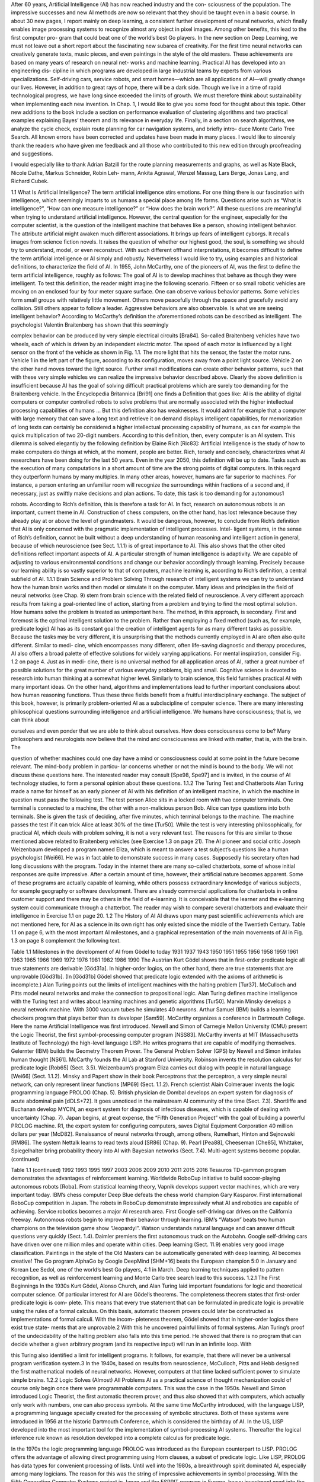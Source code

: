 After 60 years, Artiﬁcial Intelligence (AI) has now reached industry and the con-
sciousness of the population. The impressive successes and new AI methods are
now so relevant that they should be taught even in a basic course. In about 30 new
pages, I report mainly on deep learning, a consistent further development of neural
networks, which ﬁnally enables image processing systems to recognize almost any
object in pixel images. Among other beneﬁts, this lead to the ﬁrst computer pro-
gram that could beat one of the world’s best Go players.
In the new section on Deep Learning, we must not leave out a short report about
the fascinating new subarea of creativity. For the ﬁrst time neural networks can
creatively generate texts, music pieces, and even paintings in the style of the old
masters. These achievements are based on many years of research on neural net-
works and machine learning. Practical AI has developed into an engineering dis-
cipline in which programs are developed in large industrial teams by experts from
various specializations.
Self-driving cars, service robots, and smart homes—which are all applications of
AI—will greatly change our lives. However, in addition to great rays of hope, there
will be a dark side. Though we live in a time of rapid technological progress, we
have long since exceeded the limits of growth. We must therefore think about
sustainability when implementing each new invention. In Chap. 1, I would like to
give you some food for thought about this topic.
Other new additions to the book include a section on performance evaluation of
clustering algorithms and two practical examples explaining Bayes’ theorem and its
relevance in everyday life. Finally, in a section on search algorithms, we analyze the
cycle check, explain route planning for car navigation systems, and briefly intro-
duce Monte Carlo Tree Search.
All known errors have been corrected and updates have been made in many
places.
I would like to sincerely thank the readers who have given me feedback and all
those who contributed to this new edition through proofreading and suggestions.

I would especially like to thank Adrian Batzill for the route planning measurements
and graphs, as well as Nate Black, Nicole Dathe, Markus Schneider, Robin Leh-
mann, Ankita Agrawal, Wenzel Massag, Lars Berge, Jonas Lang, and Richard
Cubek.

1.1
What Is Artificial Intelligence?
The term artiﬁcial intelligence stirs emotions. For one thing there is our fascination
with intelligence, which seemingly imparts to us humans a special place among life
forms. Questions arise such as “What is intelligence?”, “How can one measure
intelligence?” or “How does the brain work?”. All these questions are meaningful
when trying to understand artiﬁcial intelligence. However, the central question for
the engineer, especially for the computer scientist, is the question of the intelligent
machine that behaves like a person, showing intelligent behavior.
The attribute artiﬁcial might awaken much different associations. It brings up
fears of intelligent cyborgs. It recalls images from science ﬁction novels. It raises
the question of whether our highest good, the soul, is something we should try to
understand, model, or even reconstruct.
With such different offhand interpretations, it becomes difﬁcult to deﬁne the term
artiﬁcial intelligence or AI simply and robustly. Nevertheless I would like to try,
using examples and historical deﬁnitions, to characterize the ﬁeld of AI. In 1955,
John McCarthy, one of the pioneers of AI, was the ﬁrst to deﬁne the term artiﬁcial
intelligence, roughly as follows:
The goal of AI is to develop machines that behave as though they were intelligent.
To test this deﬁnition, the reader might imagine the following scenario. Fifteen
or so small robotic vehicles are moving on an enclosed four by four meter square
surface. One can observe various behavior patterns. Some vehicles form small
groups with relatively little movement. Others move peacefully through the
space and gracefully avoid any collision. Still others appear to follow a leader.
Aggressive behaviors are also observable. Is what we are seeing intelligent
behavior?
According to McCarthy’s deﬁnition the aforementioned robots can be described
as intelligent. The psychologist Valentin Braitenberg has shown that this seemingly

complex behavior can be produced by very simple electrical circuits [Bra84].
So-called Braitenberg vehicles have two wheels, each of which is driven by an
independent electric motor. The speed of each motor is influenced by a light sensor
on the front of the vehicle as shown in Fig. 1.1. The more light that hits the sensor,
the faster the motor runs. Vehicle 1 in the left part of the ﬁgure, according to its
conﬁguration, moves away from a point light source. Vehicle 2 on the other hand
moves toward the light source. Further small modiﬁcations can create other
behavior patterns, such that with these very simple vehicles we can realize the
impressive behavior described above.
Clearly the above deﬁnition is insufﬁcient because AI has the goal of solving
difﬁcult practical problems which are surely too demanding for the Braitenberg
vehicle. In the Encyclopedia Britannica [Bri91] one ﬁnds a Deﬁnition that goes like:
AI is the ability of digital computers or computer controlled robots to solve problems that
are normally associated with the higher intellectual processing capabilities of humans …
But this deﬁnition also has weaknesses. It would admit for example that a
computer with large memory that can save a long text and retrieve it on demand
displays intelligent capabilities, for memorization of long texts can certainly be
considered a higher intellectual processing capability of humans, as can for
example the quick multiplication of two 20-digit numbers. According to this
deﬁnition, then, every computer is an AI system. This dilemma is solved elegantly
by the following deﬁnition by Elaine Rich [Ric83]:
Artiﬁcial Intelligence is the study of how to make computers do things at which, at the
moment, people are better.
Rich, tersely and concisely, characterizes what AI researchers have been doing for
the last 50 years. Even in the year 2050, this deﬁnition will be up to date.
Tasks such as the execution of many computations in a short amount of time are
the strong points of digital computers. In this regard they outperform humans by
many multiples. In many other areas, however, humans are far superior to
machines. For instance, a person entering an unfamiliar room will recognize the
surroundings within fractions of a second and, if necessary, just as swiftly make
decisions and plan actions. To date, this task is too demanding for autonomous1

robots. According to Rich’s deﬁnition, this is therefore a task for AI. In fact,
research on autonomous robots is an important, current theme in AI. Construction
of chess computers, on the other hand, has lost relevance because they already play
at or above the level of grandmasters.
It would be dangerous, however, to conclude from Rich’s deﬁnition that AI is
only concerned with the pragmatic implementation of intelligent processes. Intel-
ligent systems, in the sense of Rich’s deﬁnition, cannot be built without a deep
understanding of human reasoning and intelligent action in general, because of
which neuroscience (see Sect. 1.1.1) is of great importance to AI. This also shows
that the other cited deﬁnitions reflect important aspects of AI.
A particular strength of human intelligence is adaptivity. We are capable of
adjusting to various environmental conditions and change our behavior accordingly
through learning. Precisely because our learning ability is so vastly superior to that
of computers, machine learning is, according to Rich’s deﬁnition, a central subﬁeld
of AI.
1.1.1 Brain Science and Problem Solving
Through research of intelligent systems we can try to understand how the human
brain works and then model or simulate it on the computer. Many ideas and
principles in the ﬁeld of neural networks (see Chap. 9) stem from brain science with
the related ﬁeld of neuroscience.
A very different approach results from taking a goal-oriented line of action,
starting from a problem and trying to ﬁnd the most optimal solution. How humans
solve the problem is treated as unimportant here. The method, in this approach, is
secondary. First and foremost is the optimal intelligent solution to the problem.
Rather than employing a ﬁxed method (such as, for example, predicate logic) AI
has as its constant goal the creation of intelligent agents for as many different tasks
as possible. Because the tasks may be very different, it is unsurprising that the
methods currently employed in AI are often also quite different. Similar to medi-
cine, which encompasses many different, often life-saving diagnostic and therapy
procedures, AI also offers a broad palette of effective solutions for widely varying
applications. For mental inspiration, consider Fig. 1.2 on page 4. Just as in medi-
cine, there is no universal method for all application areas of AI, rather a great
number of possible solutions for the great number of various everyday problems,
big and small.
Cognitive science is devoted to research into human thinking at a somewhat
higher level. Similarly to brain science, this ﬁeld furnishes practical AI with many
important ideas. On the other hand, algorithms and implementations lead to further
important conclusions about how human reasoning functions. Thus these three
ﬁelds beneﬁt from a fruitful interdisciplinary exchange. The subject of this book,
however, is primarily problem-oriented AI as a subdiscipline of computer science.
There are many interesting philosophical questions surrounding intelligence and
artiﬁcial intelligence. We humans have consciousness; that is, we can think about

ourselves and even ponder that we are able to think about ourselves. How does
consciousness come to be? Many philosophers and neurologists now believe that
the mind and consciousness are linked with matter, that is, with the brain. The

question of whether machines could one day have a mind or consciousness could
at some point in the future become relevant. The mind-body problem in particu-
lar concerns whether or not the mind is bound to the body. We will not discuss
these questions here. The interested reader may consult [Spe98, Spe97] and
is invited, in the course of AI technology studies, to form a personal opinion about
these questions.
1.1.2 The Turing Test and Chatterbots
Alan Turing made a name for himself as an early pioneer of AI with his deﬁnition
of an intelligent machine, in which the machine in question must pass the following
test. The test person Alice sits in a locked room with two computer terminals. One
terminal is connected to a machine, the other with a non-malicious person Bob.
Alice can type questions into both terminals. She is given the task of deciding, after
ﬁve minutes, which terminal belongs to the machine. The machine passes the test if
it can trick Alice at least 30% of the time [Tur50].
While the test is very interesting philosophically, for practical AI, which deals
with problem solving, it is not a very relevant test. The reasons for this are similar to
those mentioned above related to Braitenberg vehicles (see Exercise 1.3 on
page 21).
The AI pioneer and social critic Joseph Weizenbaum developed a program
named Eliza, which is meant to answer a test subject’s questions like a human
psychologist [Wei66]. He was in fact able to demonstrate success in many cases.
Supposedly his secretary often had long discussions with the program. Today in the
internet there are many so-called chatterbots, some of whose initial responses are
quite impressive. After a certain amount of time, however, their artiﬁcial nature
becomes apparent. Some of these programs are actually capable of learning, while
others possess extraordinary knowledge of various subjects, for example geography
or software development. There are already commercial applications for chatterbots
in online customer support and there may be others in the ﬁeld of e-learning. It is
conceivable that the learner and the e-learning system could communicate through a
chatterbot. The reader may wish to compare several chatterbots and evaluate their
intelligence in Exercise 1.1 on page 20.
1.2
The History of AI
AI draws upon many past scientiﬁc achievements which are not mentioned here, for
AI as a science in its own right has only existed since the middle of the Twentieth
Century. Table 1.1 on page 6, with the most important AI milestones, and a
graphical representation of the main movements of AI in Fig. 1.3 on page 8
complement the following text.

Table 1.1 Milestones in the development of AI from Gödel to today
1931
1937
1943
1950
1951
1955
1956
1958
1959
1961
1963
1965
1966
1969
1972
1976
1981
1982
1986
1990
The Austrian Kurt Gödel shows that in ﬁrst-order predicate logic all true statements
are derivable [Göd31a]. In higher-order logics, on the other hand, there are true
statements that are unprovable [Göd31b]. (In [Göd31b] Gödel showed that predicate
logic extended with the axioms of arithmetic is incomplete.)
Alan Turing points out the limits of intelligent machines with the halting
problem [Tur37].
McCulloch and Pitts model neural networks and make the connection to propositional
logic.
Alan Turing deﬁnes machine intelligence with the Turing test and writes about
learning machines and genetic algorithms [Tur50].
Marvin Minsky develops a neural network machine. With 3000 vacuum tubes he
simulates 40 neurons.
Arthur Samuel (IBM) builds a learning checkers program that plays better than its
developer [Sam59].
McCarthy organizes a conference in Dartmouth College. Here the name Artiﬁcial
Intelligence was ﬁrst introduced.
Newell and Simon of Carnegie Mellon University (CMU) present the Logic Theorist,
the ﬁrst symbol-processing computer program [NSS83].
McCarthy invents at MIT (Massachusetts Institute of Technology) the high-level
language LISP. He writes programs that are capable of modifying themselves.
Gelernter (IBM) builds the Geometry Theorem Prover.
The General Problem Solver (GPS) by Newell and Simon imitates human
thought [NS61].
McCarthy founds the AI Lab at Stanford University.
Robinson invents the resolution calculus for predicate logic [Rob65] (Sect. 3.5).
Weizenbaum’s program Eliza carries out dialog with people in natural
language [Wei66] (Sect. 1.1.2).
Minsky and Papert show in their book Perceptrons that the perceptron, a very simple
neural network, can only represent linear functions [MP69] (Sect. 1.1.2).
French scientist Alain Colmerauer invents the logic programming language PROLOG
(Chap. 5).
British physician de Dombal develops an expert system for diagnosis of acute
abdominal pain [dDLS+72]. It goes unnoticed in the mainstream AI community of the
time (Sect. 7.3).
Shortliffe and Buchanan develop MYCIN, an expert system for diagnosis of infectious
diseases, which is capable of dealing with uncertainty (Chap. 7).
Japan begins, at great expense, the “Fifth Generation Project” with the goal of building
a powerful PROLOG machine.
R1, the expert system for conﬁguring computers, saves Digital Equipment Corporation
40 million dollars per year [McD82].
Renaissance of neural networks through, among others, Rumelhart, Hinton and
Sejnowski [RM86]. The system Nettalk learns to read texts aloud [SR86] (Chap. 9).
Pearl [Pea88], Cheeseman [Che85], Whittaker, Spiegelhalter bring probability theory
into AI with Bayesian networks (Sect. 7.4). Multi-agent systems become popular.
(continued)

Table 1.1 (continued)
1992
1993
1995
1997
2003
2006
2009
2010
2011
2015
2016
Tesauros TD-gammon program demonstrates the advantages of reinforcement
learning.
Worldwide RoboCup initiative to build soccer-playing autonomous robots [Roba].
From statistical learning theory, Vapnik develops support vector machines, which are
very important today.
IBM’s chess computer Deep Blue defeats the chess world champion Gary Kasparov.
First international RoboCup competition in Japan.
The robots in RoboCup demonstrate impressively what AI and robotics are capable of
achieving.
Service robotics becomes a major AI research area.
First Google self-driving car drives on the California freeway.
Autonomous robots begin to improve their behavior through learning.
IBM’s “Watson” beats two human champions on the television game show
“Jeopardy!”. Watson understands natural language and can answer difﬁcult questions
very quickly (Sect. 1.4).
Daimler premiers the ﬁrst autonomous truck on the Autobahn.
Google self-driving cars have driven over one million miles and operate within cities.
Deep learning (Sect. 11.9) enables very good image classiﬁcation.
Paintings in the style of the Old Masters can be automatically generated with deep
learning. AI becomes creative!
The Go program AlphaGo by Google DeepMind [SHM+16] beats the European
champion 5:0 in January and Korean Lee Sedol, one of the world’s best Go players,
4:1 in March. Deep learning techniques applied to pattern recognition, as well as
reinforcement learning and Monte Carlo tree search lead to this success.
1.2.1 The First Beginnings
In the 1930s Kurt Gödel, Alonso Church, and Alan Turing laid important foundations
for logic and theoretical computer science. Of particular interest for AI are Gödel’s
theorems. The completeness theorem states that ﬁrst-order predicate logic is com-
plete. This means that every true statement that can be formulated in predicate logic is
provable using the rules of a formal calculus. On this basis, automatic theorem provers
could later be constructed as implementations of formal calculi. With the incom-
pleteness theorem, Gödel showed that in higher-order logics there exist true state-
ments that are unprovable.2 With this he uncovered painful limits of formal systems.
Alan Turing’s proof of the undecidability of the halting problem also falls into
this time period. He showed that there is no program that can decide whether a
given arbitrary program (and its respective input) will run in an inﬁnite loop. With

this Turing also identiﬁed a limit for intelligent programs. It follows, for example,
that there will never be a universal program veriﬁcation system.3
In the 1940s, based on results from neuroscience, McCulloch, Pitts and Hebb
designed the ﬁrst mathematical models of neural networks. However, computers at
that time lacked sufﬁcient power to simulate simple brains.
1.2.2 Logic Solves (Almost) All Problems
AI as a practical science of thought mechanization could of course only begin once
there were programmable computers. This was the case in the 1950s. Newell and
Simon introduced Logic Theorist, the ﬁrst automatic theorem prover, and thus also
showed that with computers, which actually only work with numbers, one can also
process symbols. At the same time McCarthy introduced, with the language LISP,
a programming language specially created for the processing of symbolic
structures. Both of these systems were introduced in 1956 at the historic Dartmouth
Conference, which is considered the birthday of AI.
In the US, LISP developed into the most important tool for the implementation
of symbol-processing AI systems. Thereafter the logical inference rule known as
resolution developed into a complete calculus for predicate logic.

In the 1970s the logic programming language PROLOG was introduced as the
European counterpart to LISP. PROLOG offers the advantage of allowing direct
programming using Horn clauses, a subset of predicate logic. Like LISP, PROLOG
has data types for convenient processing of lists.
Until well into the 1980s, a breakthrough spirit dominated AI, especially among
many logicians. The reason for this was the string of impressive achievements in
symbol processing. With the Fifth Generation Computer Systems project in Japan
and the ESPRIT program in Europe, heavy investment went into the construction of
intelligent computers.
For small problems, automatic provers and other symbol-processing systems
sometimes worked very well. The combinatorial explosion of the search space,
however, deﬁned a very narrow window for these successes. This phase of AI was
described in [RN10] as the “Look, Ma, no hands!” era.
Because the economic success of AI systems fell short of expectations, funding
for logic-based AI research in the United States fell dramatically during the 1980s.
1.2.3 The New Connectionism
During this phase of disillusionment, computer scientists, physicists, and Cognitive
scientists were able to show, using computers which were now sufﬁciently pow-
erful, that mathematically modeled neural networks are capable of learning using
training examples, to perform tasks which previously required costly programming.
Because of the fault-tolerance of such systems and their ability to recognize pat-
terns, considerable successes became possible, especially in pattern recognition.
Facial recognition in photos and handwriting recognition are two example appli-
cations. The system Nettalk was able to learn speech from example texts [SR86].
Under the name connectionism, a new subdiscipline of AI was born.
Connectionism boomed and the subsidies flowed. But soon even here feasibility
limits became obvious. The neural networks could acquire impressive capabilities,
but it was usually not possible to capture the learned concept in simple formulas or
logical rules. Attempts to combine neural nets with logical rules or the knowledge
of human experts met with great difﬁculties. Additionally, no satisfactory solution
to the structuring and modularization of the networks was found.
1.2.4 Reasoning Under Uncertainty
AI as a practical, goal-driven science searched for a way out of this crisis. One
wished to unite logic’s ability to explicitly represent knowledge with neural net-
works’ strength in handling uncertainty. Several alternatives were suggested.
The most promising, probabilistic reasoning, works with conditional probabil-
ities for propositional calculus formulas. Since then many diagnostic and expert
systems have been built for problems of everyday reasoning using Bayesian

networks. The success of Bayesian networks stems from their intuitive compre-
hensibility, the clean semantics of conditional probability, and from the
centuries-old, mathematically grounded probability theory.
The weaknesses of logic, which can only work with two truth values, can be
solved by fuzzy logic, which pragmatically introduces inﬁnitely many values
between zero and one. Though even today its theoretical foundation is not totally
ﬁrm, it is being successfully utilized, especially in control engineering.
A much different path led to the successful synthesis of logic and neural net-
works under the name hybrid systems. For example, neural networks were
employed to learn heuristics for reduction of the huge combinatorial search space in
proof discovery [SE90].
Methods of decision tree learning from data also work with probabilities.
Systems like CART, ID3 and C4.5 can quickly and automatically build very
accurate decision trees which can represent propositional logic concepts and then
be used as expert systems. Today they are a favorite among machine learning
techniques (Sect. 8.4).
Since about 1990, data mining has developed as a subdiscipline of AI in the area
of statistical data analysis for extraction of knowledge from large databases. Data
mining brings no new techniques to AI, rather it introduces the requirement of using
large databases to gain explicit knowledge. One application with great market
potential is steering ad campaigns of big businesses based on analysis of many
millions of purchases by their customers. Typically, machine learning techniques
such as decision tree learning come into play here.
1.2.5 Distributed, Autonomous and Learning Agents
Distributed artiﬁcial intelligence, DAI, has been an active area research since about
1985. One of its goals is the use of parallel computers to increase the efﬁciency of
problem solvers. It turned out, however, that because of the high computational
complexity of most problems, the use of “intelligent” systems is more beneﬁcial
than parallelization itself.
A very different conceptual approach results from the development of autonomous
software agents and robots that are meant to cooperate like human teams. As with the
aforementioned Braitenberg vehicles, there are many cases in which an individual
agent is not capable of solving a problem, even with unlimited resources. Only the
cooperation of many agents leads to the intelligent behavior or to the solution of a
problem. An ant colony or a termite colony is capable of erecting buildings of very
high architectural complexity, despite the fact that no single ant comprehends how the
whole thing ﬁts together. This is similar to the situation of provisioning bread for a
large city like New York [RN10]. There is no central planning agency for bread, rather
there are hundreds of bakers that know their respective areas of the city and bake the
appropriate amount of bread at those locations.
Active skill acquisition by robots is an exciting area of current research. There
are robots today, for example, that independently learn to walk or to perform

various motorskills related to soccer (Chap. 10). Cooperative learning of multiple
robots to solve problems together is still in its infancy.
1.2.6 AI Grows Up
The above systems offered by AI today are not a universal recipe, but a workshop
with a manageable number of tools for very different tasks. Most of these tools are
well-developed and are available as ﬁnished software libraries, often with conve-
nient user interfaces. The selection of the right tool and its sensible use in each
individual case is left to the AI developer or knowledge engineer. Like any other
artisanship, this requires a solid education, which this book is meant to promote.
More than nearly any other science, AI is interdisciplinary, for it draws upon
interesting discoveries from such diverse ﬁelds as logic, operations research,
statistics, control engineering, image processing, linguistics, philosophy, psychol-
ogy, and neurobiology. On top of that, there is the subject area of the particular
application. To successfully develop an AI project is therefore not always so
simple, but almost always extremely exciting.
1.2.7 The AI Revolution
Around the year 2010 after about 25 years of research on neural networks, scientists
could start harvesting the fruits of their research. The very powerful deep learning
networks can for example learn to classify images with very high arruracy. Since
image classiﬁcation is of crucial importance for all types of smart robots, this initiated
the AI revolution which in turn leads to smart self-driving cars and service robots.
1.3
AI and Society
There have been many scientiﬁc books and science ﬁction novels written on all
aspects of this subject. Due to great advances in AI research, we have been on the
brink of the age of autonomous robots and the Internet of Things since roughly
2005. Thus we are increasingly confronted with AI in everyday life. The reader,
who may soon be working as an AI developer, must also deal with the social impact
of this work. As an author of a book on AI techniques, I have the crucial task of
examining this topic. I would like to deal with some particularly important aspects
of AI which are of great practical relevance for our lives.
1.3.1 Does AI Destroy Jobs?
In January 2016, the World Econonic Forum published a study [SS16], frequently
cited by the German press, predicting that “industry 4.0 ” would destroy over ﬁve

million jobs in the next ﬁve years. This forecast is hardly surprising because auto-
mation in factories, ofﬁces, administration, transportation, in the home and in many
other areas has led to continually more work being done by computers, machines and
robots. AI has been one of the most important factors in this trend since about 2010.
Presumably, the majority of people would gladly leave physically hard, dirty and
unhealthy jobs and tasks to machines. Thus automation is a complete blessing for
humanity, assuming it does not result in negative side effects, such as harm to the
environment. Many of the aforementioned unpleasant jobs can be done faster, more
precisely, and above all cheaper by machines. This seems almost like a trend
towards paradise on Earth, where human beings do less and less unpleasant work
and have correspondingly more time for the good things in life. This seems almost
like a trend towards paradise on earth. We have to do less and less unpleasant work
and in turn have more time for the good things in life.4 All the while, we would
enjoy the same (or potentially even increasing) prosperity, for the economy would
not employ these machines if they did not markedly raise productivity.
Unfortunately we are not on the road to paradise. For several decades, we have
worked more than 40 hours per week, have been stressed, complained of burnout
and other sicknesses, and suffered a decline in real wages. How can this be, if
productivity is continually increasing? Many economists say that the reason for this
is competitive pressure. In an effort to compete and deliver the lowest priced goods
to market, companies need to lower production costs and thus lay off workers. This
results in the aforementioned unemployment. In order to avoid a drop in sales
volume due to reduced prices, more products need to be manufactured and sold.
The economy must grow!
If the economy continues to grow in a country in which the population is no
longer growing (as is the case in most modern industrialized countries), each citizen
must necessarily consume more. For that to happen, new markets must be created,5
and marketing has the task of convincing us that we want the new products.
This is—allegedly—the only way to “sustainably” ensure prosperity. Apparently
there seems to be no escape from this growth/consumption spiral. This has two fatal
consequences. For one thing, this increase in consumption should make people
happier, but it is having quite the opposite effect: mental illness is increasing.
Even more obvious and, above all, fatal, are economic growth’s effects on our
living conditions. It is no secret that the earth’s growth limit has long been excee-
ded [MMZM72, Ran12], and that we are overexploiting nature’s nonrenewable
resources. We are therefore living at the expense of our children and grandchildren,
who consequently will have poorer living conditions than we have today. It is also
known that every additional dollar of economic growth is an additional burden on
the environment—for example through additional CO2 concentration in the atmo-
sphere and the resulting climate change [Pae16]. We are destroying our own basis of

existence. Thus it is obvious that we should abandon this path of growth for the sake
of a livable future. But how?
Let’s think back to the road to paradise that AI is supposedly preparing for us.
Apparently, as we practice it, it does not lead to paradise. Understanding this
problem and ﬁnding the right path is one of the central tasks of today. Because of
inherent complexities, this problem can not be fully dealt with in an introductory AI
textbook. However, I would like to provide the reader with a little food for thought.
Although productivity is growing steadily in almost all areas of the economy,
workers are required to work as hard as ever. They do not beneﬁt from the increase
in productivity. So, we must ask, where do the proﬁts go? Evidently not to the
people to whom they are owed, i.e. the workers. Instead, part of the proﬁts is spent
on investment and thus on further growth and the rest is taken by the capital
owners, while employees work the same hours for declining real wages [Pik14].
This leads to ever-increasing capital concentration among a few rich individuals and
private banks, while on the other hand increasing poverty around the world is
creating political tensions that result in war, expulsion and flight.
What is missing is a fair and just distribution of proﬁts. How can this be
achieved? Politicians and economists are continually trying to optimize our eco-
nomic system, but politics has not offered a sustainable solution, and too few
economists are investigating this highly exciting economic question. Obviously the
attempt to optimize the parameters of our current capitalist economic system has not
lead to a more equitable distribution of wealth, but to the opposite.
This is why economists and ﬁnancial scientists must begin to question the
system and look for alternatives. We should ask ourselves how to change the rules
and laws of the economy so that all people proﬁt from increased productivity.
A growing community of economists and sustainability scientists have offered
interesting solutions, a few of which I will briefly describe here.
Problem Number One is the creation of ﬁat money by the banks. New money—
which is needed, among other things, to keep our growing economy going—is now
being created by private banks. This is made possible by the fact that banks have to
own only a small part, namely the minimum cash reserve ratio, of the money they
give as loans. In the EU in 2016, the minimum cash reserve ratio is one percent.
States then borrow this money from private banks in the form of government
bonds and thus fall into debt. This is how our current government debt crises have
developed. This problem can be solved easily by prohibiting creation of money by
the banks by increasing the minimum cash reserve ratio to 100%. State central banks
will then get back the monopoly on creating money, and the newly created money
can be used directly by the state for the purposes of social welfare. It should be
evident that this simple measure would signiﬁcantly ease the problem of public debt.
Further interesting components of such an economic reform could be the
conversion of the current interest rate system to the so-called natural economic order
[GP58], and the introduction of the “economy for the common good” [Fel14] and the
biophysical economy [GK09, Küm11]. The practical implementation of the econ-
omy for the common good would involve a tax reform, the most important elements
of which would be the abolition of the income tax and substantially increased value

added tax on energy and resource consumption. We would thus arrive at a highly
prosperous, more sustainable human world with less environmental damage and
more local trade. The reader may study the literature and assess whether the ideas
quoted here are interesting and, if necessary, help to make the required changes.
To conclude this section, I would like to quote the famous physicist Stephen
Hawking. In a community-driven interview on www.reddit.com he gave the following
answer to whether he had any thoughts about unemployment caused by automation:
If machines produce everything we need, the outcome will depend on how things are
distributed. Everyone can enjoy a life of luxurious leisure if the machine-produced
wealth is shared, or most people can end up miserably poor if the machine-owners
successfully lobby against wealth redistribution. So far, the trend seems to be toward the
second option, with technology driving ever-increasing inequality.
Another Hawking quotation is also ﬁtting. During the same interview,6 to an AI
professor’s question about which moral ideas he should impart to his students,
Hawking answered:
… Please encourage your students to think not only about how to create AI, but also about
how to ensure its beneﬁcial use.
As a consequence we should question the reasonableness of AI applications such as
the export of intelligent cruise missiles to “allied” Arab states, the deployment of
humanoid combat robots, etc.
1.3.2 AI and Transportation
In the past 130 years, automotive industry engineers have made great strides. In
Germany, one out of every two people owns their own car. These cars are highly
reliable. This makes us very mobile and we use this very convenient mobility in work,
everyday life and leisure. Moreover, we are dependent on it. Today, we can not get by
without a motor vehicle, especially in rural areas with weak public transportation
infrastructure, as for instance in Upper Swabia, where the author and his students live.
The next stage of increased convenience in road transportation is now imminent.
In a few years, we will be able to buy electric self-driving cars, i.e. robotic cars,
which will autonomously bring us to almost any destination. All passengers in the
robotic car would be able to read, work or sleep during the trip. This is possible on
public transit already, but passengers in a robotic car would be able to do this at any
time and on any route.
Autonomous vehicles that can operate independently could also travel without
passengers. This will lead to yet another increase in convenience: robotic taxis. Via a
smartphone app, we will be able to order the optimal taxi, in terms of size and
equipment, for any conceivable transportation purpose. We will be able to choose
whether we want to travel alone in the taxi or whether we are willing to share a ride with

other passengers. We will not need our own car anymore. All associated responsibil-
ities and expenses, such as refueling, technical service, cleaning, searching for parking,
buying and selling, garage rent, etc. are void, which saves us money and effort.
Besides the immediate gains in comfort and convenience, robotic cars will offer
other signiﬁcant advantages. For example, according to a McKinsey study [GHZ14],
we will need far fewer cars and, above all, far fewer parking places in the era of
self-driving cars, which will lead to an immense reduction in resource consumption.
According to a Lawrence Berkeley National Laboratory study [GS15], electric
self-driving cars will cause a 90% reduction in green house emissions per passenger
mile due to the vehicles’ energy efﬁciency and the optimized ﬁt between the vehicle
and its purpose. Due to their optimal resource utilization, robotic taxis will be much
more environmentally friendly than, for example, heavy buses, which often run at
low capacity, especially in rural areas. Overall, robot taxis will contribute dramati-
cally to energy savings and thus, among other things, to a signiﬁcant improvement in
CO2 and climate problems.
Passenger safety will be much higher than it is today. Experts currently estimate
future accident rates between zero and ten percent compared to today. Emotional
driving (“road rage”), distracted driving and driving under the influence of drugs
and alcohol will no longer exist.
Taxi drivers losing their jobs is often cited as a disadvantage of robotic cars. It is
almost certain that there will no longer be taxi drivers from about 2030 onwards,
but that is not necessarily a problem. As explained in the previous section, our
society just needs to deal with the newly gained productivity properly.
In addition to the many advantages mentioned above, robotic cars have two critical
problems. Firstly, the so-called rebound effect will nullify at least some of the gains in
resource, energy and time savings. Shorter driving times as well as more comfortable
and cheaper driving will tempt us to drive more. We can only deal with this problem
by rethinking our attitude towards consumption and quality of life. Do we have to use
the entire time saved for more activities? Here we are all invited to critical reflection.
Another problem we should take seriously is that the robotic cars will need to be
networked. In principle, this gives hackers and terrorists the ability to access and
manipulate the vehicles’ controls through security holes in their network protocols.
If a hacker manages to do this once, he could repeat the attack on a grand scale,
potentially bringing entire vehicle fleets to a halt, causing accidents, spying on
vehicle occupants, or initiating other criminal actions. Here, as in other areas such
as home automation and the Internet of Things, IT security experts will be needed
to ensure the highest possible security guarantees using tools of the trade such as
cryptographic methods. By the way, improved machine learning algorithms will be
useful in detecting hacking attacks.
1.3.3 Service Robotics
In a few years, shortly after self-driving cars, the next bit of consumption bait on the
shelves of electronics stores will be service robots. Recently the Google subsidiary

Boston Dynamics provided an impressive example in its humanoid robot Atlas.7
Like the new cars, service robots offer a large gain in comfort and convenience
which we would probably like to enjoy. One need only imagine such a robot
dutifully cleaning and scrubbing after a party from night until morning without a
grumble. Or think of the help that an assistance robot like Marvin, shown in
Fig. 1.4, could provide to the elderly8 or to people with disabilities [SPR+16].
In contrast to the robotic cars, however, these beneﬁts come with costlier
trade-offs. Completely new markets would be created, more natural resources and
more energy would be consumed, and it is not even certain that people’s lives
would be simpliﬁed by the use of service robots in all areas. One of the ﬁrst
applications for robots like Atlas, developed by Boston Dynamics in contract with
Google, will probably be military combat.
It is therefore all the more important that, before these robots come to market,
we engage in social discourse on this topic. Science ﬁction ﬁlms, such as
“Ex Machina” (2015) with its female androids, the chilling “I, Robot” (2004) or the
humorous “Robot and Frank” (2012), which depicts the pleasant side of a service
robot as an old man’s helper, can also contribute to such a discussion.

1.4
17
Agents
Although the term intelligent agents is not new to AI, only in recent years has it
gained prominence through [RN10], among others. Agent denotes rather generally a
system that processes information and produces an output from an input. These
agents may be classiﬁed in many different ways.
In classical computer science, software agents are primarily employed
(Fig. 1.5). In this case the agent consists of a program that calculates a result from
user input.
In robotics, on the other hand, hardware agents (also called autonomous robots)
are employed, which additionally have sensors and actuators at their disposal
(Fig. 1.6). The agent can perceive its environment with the sensors. With the
actuators it carries out actions and changes its environment.
With respect to the intelligence of the agent, there is a distinction between reflex
agents, which only react to input, and agents with memory, which can also include
the past in their decisions. For example, a driving robot that through its sensors
knows its exact position (and the time) has no way, as a reflex agent, of determining
its velocity. If, however, it saves the position, at short, discrete time steps, it can
thus easily calculate its average velocity in the previous time interval.
If a reflex agent is controlled by a deterministic program, it represents a function
of the set of all inputs to the set of all outputs. An agent with memory, on the other
hand, is in general not a function. Why? (See Exercise 1.5 on page 21.) Reflex
agents are sufﬁcient in cases where the problem to be solved involves a Markov
decision process. This is a process in which only the current state is needed to
determine the optimal next action (see Chap. 10).
A mobile robot which should move from room 112 to room 179 in a building
takes actions different from those of a robot that should move to room 105. In other
words, the actions depend on the goal. Such agents are called goal-based.

Example 1.1 A spam ﬁlter is an agent that puts incoming emails into wanted or
unwanted (spam) categories, and deletes any unwanted emails. Its goal as a goal-
based agent is to put all emails in the right category. In the course of this
not-so-simple task, the agent can occasionally make mistakes. Because its goal is to
classify all emails correctly, it will attempt to make as few errors as possible.
However, that is not always what the user has in mind. Let us compare the fol-
lowing two agents. Out of 1,000 emails, Agent 1 makes only 12 errors. Agent 2 on
the other hand makes 38 errors with the same 1,000 emails. Is it therefore worse
than Agent 1? The errors of both agents are shown in more detail in the following
table, the so-called “confusion matrix”:
spam filter
decides
Agent 1:Agent 2:
correct class
wanted spam
wanted 189
1
spam
11
799correct class
wanted spam
wanted 200
38
spam
0
762
spam filter
decides
Agent 1 in fact makes fewer errors than Agent 2, but those few errors are severe
because the user loses 11 potentially important emails. Because there are in this
case two types of errors of differing severity, each error should be weighted with the
appropriate cost factor (see Sect. 7.3.5 and Exercise 1.7 on page 21).
The sum of all weighted errors gives the total cost caused by erroneous
decisions.The goal of a cost-based agent is to minimize the cost of erroneous
decisions in the long term, that is, on average. In Sect. 7.3 we will become
familiar with the medical diagnosis system LEXMED as an example of a
cost-based agent.
Analogously, the goal of a utility-based agent is to maximize the utility derived
from correct decisions in the long term, that is, on average. The sum of all decisions
weighted by their respective utility factors gives the total utility.
Of particular interest in AI are Learning agents, which are capable of changing
themselves given training examples or through positive or negative feedback, such
that the average utility of their actions grows over time (see Chap. 8).
As mentioned in Sect. 1.2.5, distributed agents are increasingly coming into use,
whose intelligence are not localized in one agent, but rather can only be seen
through cooperation of many agents.
The design of an agent is oriented, along with its objective, strongly toward its
environment, or alternately its picture of the environment, which strongly depends
on it sensors. The environment is observable if the agent always knows the complete
state of the world. Otherwise the environment is only partially observable. If an
action always leads to the same result, then the environment is deterministic.
Otherwise it is nondeterministic. In a discrete environment only ﬁnitely many
states and actions occur, whereas a continuous environment boasts inﬁnitely many
states or actions.

1.5
19
Knowledge-Based Systems
An agent is a program that implements a mapping from perceptions to actions. For
simple agents this way of looking at the problem is sufﬁcient. For complex
applications in which the agent must be able to rely on a large amount of infor-
mation and is meant to do a difﬁcult task, programming the agent can be very costly
and unclear how to proceed. Here AI provides a clear path to follow that will
greatly simplify the work.
First we separate knowledge from the system or program, which uses the
knowledge to, for example, reach conclusions, answer queries, or come up with a
plan. This system is called the inference mechanism. The knowledge is stored in
a knowledge base (KB). Acquisition of knowledge in the knowledge base is
denoted Knowledge Engineering and is based on various knowledge sources such
as human experts, the knowledge engineer, and databases. Active learning
systems can also acquire knowledge through active exploration of the world (see
Chap. 10). In Fig. 1.7 the general architecture of knowledge-based systems is
presented.
Moving toward a separation of knowledge and inference has several crucial
advantages. The separation of knowledge and inference can allow inference
systems to be implemented in a largely application-independent way. For example,
application of a medical expert system to other diseases is much easier by replacing
the knowledge base rather than by programming a whole new system.
Through the decoupling of the knowledge base from inference, knowledge can
be stored declaratively. In the knowledge base there is only a description of the
knowledge, which is independent from the inference system in use. Without this
clear separation, knowledge and processing of inference steps would be interwoven,
and any changes to the knowledge would be very costly.

Formal language as a convenient interface between man and machine lends itself
to the representation of knowledge in the knowledge base. In the following chapters
we will get to know a whole series of such languages. First, in Chaps. 2 and 3 there
are propositional calculus and ﬁrst-order predicate logic (PL1). But other for-
malisms such as probabilistic logic and decision trees are also presented. We start
with propositional calculus and the related inference systems. Building on that, we
will present predicate logic, a powerful language that is accessible by machines and
very important in AI.
As an example for a large scale knowledge based system we want to refer to
the software agent “Watson”. Developed at IBM together with a number of
universities, Watson is a question answering program, that can be fed with clues
given in natural language. It works on a knowledge base comprising four terabytes
of hard disk storage, including the full text of Wikipedia [FNA+09]. Watson was
developed within IBM’s DeepQA project which is characterized in [Dee11] as
follows:
The DeepQA project at IBM shapes a grand challenge in Computer Science that aims to
illustrate how the wide and growing accessibility of natural language content and the
integration and advancement of Natural Language Processing, Information Retrieval,
Machine Learning, Knowledge Representation and Reasoning, and massively parallel
computation can drive open-domain automatic Question Answering technology to a point
where it clearly and consistently rivals the best human performance.
In the U.S. television quiz show “Jeopardy!”, in February 2011, Watson defeated
the two human champions Brad Rutter and Ken Jennings in a two-game,
combined-point match and won the one million dollar price. One of Watson’s
particular strengths was its very fast reaction to the questions with the result that
Watson often hit the buzzer (using a solenoid) faster than its human competitors and
then was able to give the ﬁrst answer to the question.
The high performance and short reaction times of Watson were due to an
implementation on 90 IBM Power 750 servers, each of which contains 32
processors, resulting in 2880 parallel processors.
1.6
Exercises
Exercise 1.1 Test some of the chatterbots available on the internet. Start for
example with www.hs-weingarten.de/*ertel/aibook in the collection of links under
Turingtest/Chatterbots, or at www.simonlaven.com or www.alicebot.org. Write
down a starting question and measure the time it takes, for each of the various
programs, until you know for certain that it is not a human.
❄ ❄ Exercise 1.2 At www.pandorabots.com you will ﬁnd a server on which you can
build a chatterbot with the markup language AIML quite easily. Depending on
your interest level, develop a simple or complex chatterbot, or change an
existing one.

Exercise 1.3 Give reasons for the unsuitability of the Turing test as a deﬁnition of
“artiﬁcial intelligence” in practical AI.
➳ Exercise 1.4 Many well-known inference processes, learning processes, etc. are
NP-complete or even undecidable. What does this mean for AI?
Exercise 1.5
(a) Why is a deterministic agent with memory not a function from the set of all
inputs to the set of all outputs, in the mathematical sense?
(b) How can one change the agent with memory, or model it, such that it becomes
equivalent to a function but does not lose its memory?
Exercise 1.6 Let there be an agent with memory that can move within a plane.
From its sensors, it receives at clock ticks of a regular interval Dt its exact position
(x, y) in Cartesian coordinates.
(a) Give a formula with which the agent can calculate its velocity from the current
time t and the previous measurement of t − Dt.
(b) How must the agent be changed so that it can also calculate its acceleration?
Provide a formula here as well.
❄ Exercise 1.7
(a) Determine for both agents in Example 1.1 on page 18 the costs created by the
errors and compare the results. Assume here that having to manually delete a
spam email costs one cent and retrieving a deleted email, or the loss of an
email, costs one dollar.
(b) Determine for both agents the proﬁt created by correct classiﬁcations and
compare the results. Assume that for every desired email recognized, a proﬁt
of one dollar accrues and for every correctly deleted spam email, a proﬁt of
one cent.


